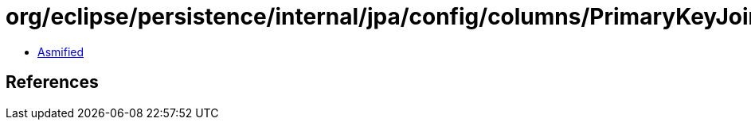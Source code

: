 = org/eclipse/persistence/internal/jpa/config/columns/PrimaryKeyJoinColumnImpl.class

 - link:PrimaryKeyJoinColumnImpl-asmified.java[Asmified]

== References

